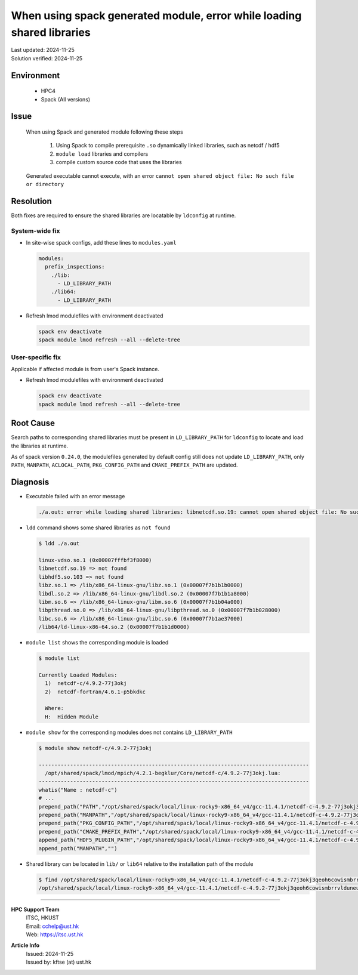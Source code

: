 When using spack generated module, error while loading shared libraries
=======================================================================

.. container:: header

  | Last updated: 2024-11-25
  | Solution verified: 2024-11-25

.. index:: spack, module, shared libraries, compiler

Environment
-----------

  - HPC4
  - Spack (All versions)

Issue
-----

  When using Spack and generated module following these steps

    1. Using Spack to compile prerequisite ``.so`` dynamically linked libraries, such as netcdf / hdf5
    2. ``module load`` libraries and compilers
    3. compile custom source code that uses the libraries

  Generated executable cannot execute, with an error ``cannot open shared object file: No such file or directory``

Resolution
----------

Both fixes are required to ensure the shared libraries are locatable by ``ldconfig`` at runtime.

System-wide fix
~~~~~~~~~~~~~~~

- In site-wise spack configs, add these lines to ``modules.yaml``

  .. code-block:: yaml

    modules:
      prefix_inspections:
        ./lib:
          - LD_LIBRARY_PATH
        ./lib64:
          - LD_LIBRARY_PATH

- Refresh lmod modulefiles with environment deactivated

  .. code-block:: bash

    spack env deactivate
    spack module lmod refresh --all --delete-tree

User-specific fix
~~~~~~~~~~~~~~~~~

Applicable if affected module is from user's Spack instance.

- Refresh lmod modulefiles with environment deactivated

  .. code-block:: bash

    spack env deactivate
    spack module lmod refresh --all --delete-tree

Root Cause
----------

Search paths to corresponding shared libraries must be present in ``LD_LIBRARY_PATH`` for ``ldconfig`` to locate and load the libraries at runtime.

As of spack version ``0.24.0``, the modulefiles generated by default config still does not update ``LD_LIBRARY_PATH``, only ``PATH``, ``MANPATH``, ``ACLOCAL_PATH``, ``PKG_CONFIG_PATH`` and ``CMAKE_PREFIX_PATH`` are updated.

Diagnosis
---------

- Executable failed with an error message

  .. code-block:: text

    ./a.out: error while loading shared libraries: libnetcdf.so.19: cannot open shared object file: No such file or directory

- ``ldd`` command shows some shared libraries as ``not found``

  .. code-block:: shell

    $ ldd ./a.out

    linux-vdso.so.1 (0x00007fffbf3f8000)
    libnetcdf.so.19 => not found
    libhdf5.so.103 => not found
    libz.so.1 => /lib/x86_64-linux-gnu/libz.so.1 (0x00007f7b1b1b0000)
    libdl.so.2 => /lib/x86_64-linux-gnu/libdl.so.2 (0x00007f7b1b1a8000)
    libm.so.6 => /lib/x86_64-linux-gnu/libm.so.6 (0x00007f7b1b04a000)
    libpthread.so.0 => /lib/x86_64-linux-gnu/libpthread.so.0 (0x00007f7b1b028000)
    libc.so.6 => /lib/x86_64-linux-gnu/libc.so.6 (0x00007f7b1ae37000)
    /lib64/ld-linux-x86-64.so.2 (0x00007f7b1b1d0000)

- ``module list`` shows the corresponding module is loaded

  .. code-block:: shell

    $ module list

    Currently Loaded Modules:
      1)  netcdf-c/4.9.2-77j3okj
      2)  netcdf-fortran/4.6.1-p5bkdkc

      Where:
      H:  Hidden Module

- ``module show`` for the corresponding modules does not contains ``LD_LIBRARY_PATH``

  .. code-block:: shell

    $ module show netcdf-c/4.9.2-77j3okj

    --------------------------------------------------------------------------------------
      /opt/shared/spack/lmod/mpich/4.2.1-begklur/Core/netcdf-c/4.9.2-77j3okj.lua:
    --------------------------------------------------------------------------------------
    whatis("Name : netcdf-c")
    # ...
    prepend_path("PATH","/opt/shared/spack/local/linux-rocky9-x86_64_v4/gcc-11.4.1/netcdf-c-4.9.2-77j3okj3qeoh6cowismbrrvlduneu53h/bin")
    prepend_path("MANPATH","/opt/shared/spack/local/linux-rocky9-x86_64_v4/gcc-11.4.1/netcdf-c-4.9.2-77j3okj3qeoh6cowismbrrvlduneu53h/share/man")
    prepend_path("PKG_CONFIG_PATH","/opt/shared/spack/local/linux-rocky9-x86_64_v4/gcc-11.4.1/netcdf-c-4.9.2-77j3okj3qeoh6cowismbrrvlduneu53h/lib64/pkgconfig")
    prepend_path("CMAKE_PREFIX_PATH","/opt/shared/spack/local/linux-rocky9-x86_64_v4/gcc-11.4.1/netcdf-c-4.9.2-77j3okj3qeoh6cowismbrrvlduneu53h/.")
    append_path("HDF5_PLUGIN_PATH","/opt/shared/spack/local/linux-rocky9-x86_64_v4/gcc-11.4.1/netcdf-c-4.9.2-77j3okj3qeoh6cowismbrrvlduneu53h/plugins")
    append_path("MANPATH","")

- Shared library can be located in ``lib/`` or ``lib64`` relative to the installation path of the module

  .. code-block:: shell

    $ find /opt/shared/spack/local/linux-rocky9-x86_64_v4/gcc-11.4.1/netcdf-c-4.9.2-77j3okj3qeoh6cowismbrrvlduneu53h -name "libnetcdf.so.19"
    /opt/shared/spack/local/linux-rocky9-x86_64_v4/gcc-11.4.1/netcdf-c-4.9.2-77j3okj3qeoh6cowismbrrvlduneu53h/lib64/libnetcdf.so.19

----

.. container:: footer

  **HPC Support Team**
    | ITSC, HKUST
    | Email: cchelp@ust.hk
    | Web: https://itsc.ust.hk

  **Article Info**
    | Issued: 2024-11-25
    | Issued by: kftse (at) ust.hk
